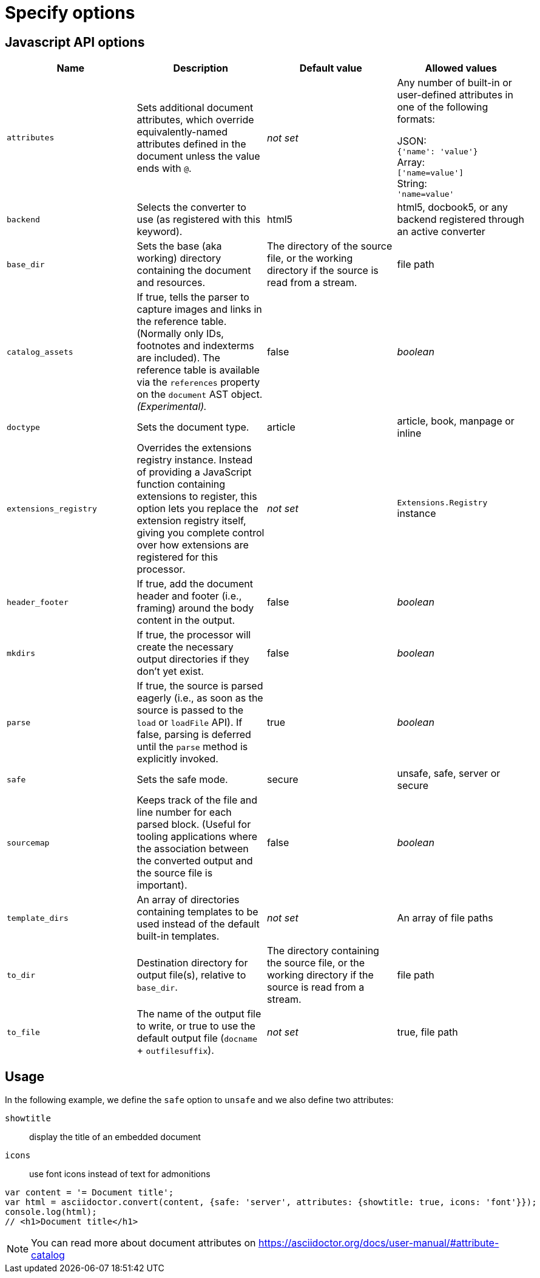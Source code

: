 = Specify options

== Javascript API options

[cols="15m,15a,15a,15a"]
|====
|Name |Description |Default{nbsp}value |Allowed{nbsp}values

|attributes
|Sets additional document attributes, which override equivalently-named attributes defined in the document unless the value ends with `@`.
|_not set_
|Any number of built-in or user-defined attributes in one of the following formats:

JSON: +
`{'name': 'value'}` +
Array: +
`['name=value']` +
String: +
`'name=value'` +

|backend
|Selects the converter to use (as registered with this keyword).
|html5
|html5, docbook5, or any backend registered through an active converter

|base_dir
|Sets the base (aka working) directory containing the document and resources.
|The directory of the source file, or the working directory if the source is read from a stream.
|file path

|catalog_assets
|If true, tells the parser to capture images and links in the reference table. (Normally only IDs, footnotes and indexterms are included). The reference table is available via the `references` property on the `document` AST object. _(Experimental)._
|false
|_boolean_

|doctype
|Sets the document type.
|article
|article, book, manpage or inline

|extensions_registry
|Overrides the extensions registry instance.
Instead of providing a JavaScript function containing extensions to register, this option lets you replace the extension registry itself, giving you complete control over how extensions are registered for this processor.
|_not set_
|`Extensions.Registry` instance

|header_footer
|If true, add the document header and footer (i.e., framing) around the body content in the output.
|false
|_boolean_

|mkdirs
|If true, the processor will create the necessary output directories if they don't yet exist.
|false
|_boolean_

|parse
|If true, the source is parsed eagerly (i.e., as soon as the source is passed to the `load` or `loadFile` API). If false, parsing is deferred until the `parse` method is explicitly invoked.
|true
|_boolean_

|safe
|Sets the safe mode.
|secure
|unsafe, safe, server or secure

|sourcemap
|Keeps track of the file and line number for each parsed block.
 (Useful for tooling applications where the association between the converted output and the source file is important).
|false
|_boolean_

|template_dirs
|An array of directories containing templates to be used instead of the default built-in templates.
|_not set_
|An array of file paths

|to_dir
|Destination directory for output file(s), relative to `base_dir`.
|The directory containing the source file, or the working directory if the source is read from a stream.
|file path

|to_file
|The name of the output file to write, or true to use the default output file (`docname` + `outfilesuffix`).
|_not set_
|true, file path
|====

== Usage

In the following example, we define the `safe` option to `unsafe` and we also define two attributes:

`showtitle`:: display the title of an embedded document
`icons`:: use font icons instead of text for admonitions

[source,javascript]
----
var content = '= Document title';
var html = asciidoctor.convert(content, {safe: 'server', attributes: {showtitle: true, icons: 'font'}});
console.log(html);
// <h1>Document title</h1>
----

NOTE: You can read more about document attributes on https://asciidoctor.org/docs/user-manual/#attribute-catalog
